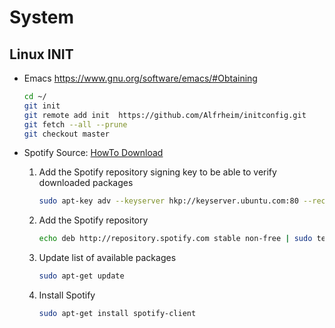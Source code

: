 * System
** Linux INIT
- Emacs 
  [[https://www.gnu.org/software/emacs/#Obtaining][https://www.gnu.org/software/emacs/#Obtaining]]
  #+BEGIN_SRC bash
    cd ~/
    git init
    git remote add init  https://github.com/Alfrheim/initconfig.git
    git fetch --all --prune
    git checkout master
  #+END_SRC
- Spotify
  Source: [[https://www.spotify.com/es/download/][HowTo Download]]

  1. Add the Spotify repository signing key to be able to verify downloaded packages
    #+BEGIN_SRC bash
      sudo apt-key adv --keyserver hkp://keyserver.ubuntu.com:80 --recv-keys BBEBDCB318AD50EC6865090613B00F1FD2C19886
    #+END_SRC
  2. Add the Spotify repository
    #+BEGIN_SRC bash
      echo deb http://repository.spotify.com stable non-free | sudo tee /etc/apt/sources.list.d/spotify.list
    #+END_SRC
  3. Update list of available packages
    #+BEGIN_SRC bash
      sudo apt-get update
    #+END_SRC
  4. Install Spotify
    #+BEGIN_SRC bash
      sudo apt-get install spotify-client
    #+END_SRC
  
